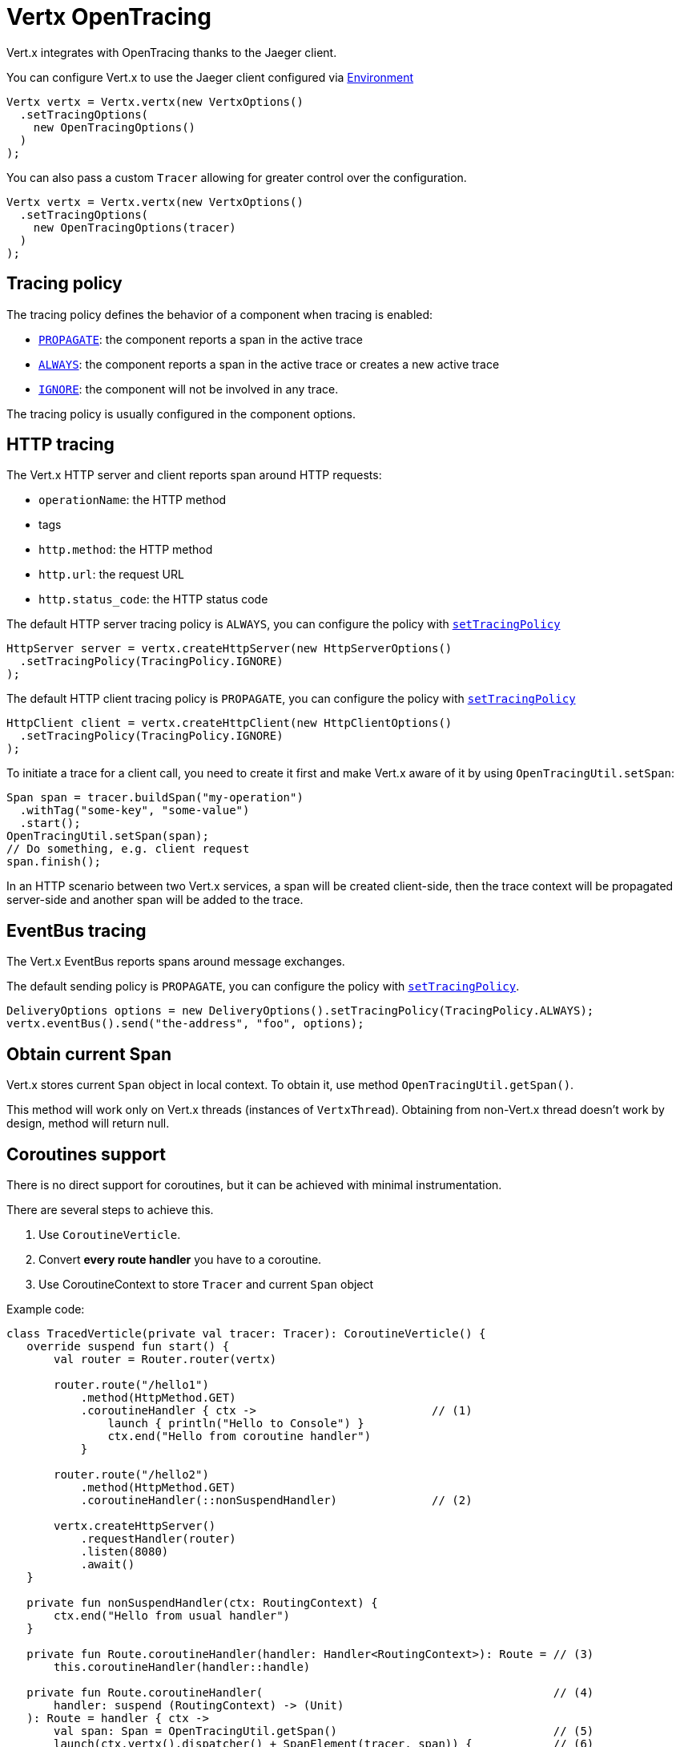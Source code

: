 = Vertx OpenTracing

Vert.x integrates with OpenTracing thanks to the Jaeger client.

You can configure Vert.x to use the Jaeger client configured via
https://github.com/jaegertracing/jaeger-client-java/blob/master/jaeger-core/README.md#configuration-via-environment[Environment]

[source,java]
----
Vertx vertx = Vertx.vertx(new VertxOptions()
  .setTracingOptions(
    new OpenTracingOptions()
  )
);
----

You can also pass a custom `Tracer` allowing for greater control
over the configuration.

[source,java]
----
Vertx vertx = Vertx.vertx(new VertxOptions()
  .setTracingOptions(
    new OpenTracingOptions(tracer)
  )
);
----

== Tracing policy

The tracing policy defines the behavior of a component when tracing is enabled:

- `link:../../apidocs/io/vertx/core/tracing/TracingPolicy.html#PROPAGATE[PROPAGATE]`: the component reports a span in the active trace
- `link:../../apidocs/io/vertx/core/tracing/TracingPolicy.html#ALWAYS[ALWAYS]`: the component reports a span in the active trace or creates a new active trace
- `link:../../apidocs/io/vertx/core/tracing/TracingPolicy.html#IGNORE[IGNORE]`: the component will not be involved in any trace.

The tracing policy is usually configured in the component options.

== HTTP tracing

The Vert.x HTTP server and client reports span around HTTP requests:

- `operationName`: the HTTP method
- tags
 - `http.method`: the HTTP method
 - `http.url`: the request URL
 - `http.status_code`: the HTTP status code

The default HTTP server tracing policy is `ALWAYS`, you can configure the policy with `link:../../apidocs/io/vertx/core/http/HttpServerOptions.html#setTracingPolicy-io.vertx.core.tracing.TracingPolicy-[setTracingPolicy]`

[source,java]
----
HttpServer server = vertx.createHttpServer(new HttpServerOptions()
  .setTracingPolicy(TracingPolicy.IGNORE)
);
----

The default HTTP client tracing policy is `PROPAGATE`, you can configure the policy with `link:../../apidocs/io/vertx/core/http/HttpClientOptions.html#setTracingPolicy-io.vertx.core.tracing.TracingPolicy-[setTracingPolicy]`

[source,java]
----
HttpClient client = vertx.createHttpClient(new HttpClientOptions()
  .setTracingPolicy(TracingPolicy.IGNORE)
);
----

To initiate a trace for a client call, you need to create it first and make Vert.x
aware of it by using `OpenTracingUtil.setSpan`:

[source,java]
----
Span span = tracer.buildSpan("my-operation")
  .withTag("some-key", "some-value")
  .start();
OpenTracingUtil.setSpan(span);
// Do something, e.g. client request
span.finish();
----

In an HTTP scenario between two Vert.x services, a span will be created client-side, then
the trace context will be propagated server-side and another span will be added to the trace.

== EventBus tracing

The Vert.x EventBus reports spans around message exchanges.

The default sending policy is `PROPAGATE`, you can configure the policy with `link:../../apidocs/io/vertx/core/eventbus/DeliveryOptions.html#setTracingPolicy-io.vertx.core.tracing.TracingPolicy-[setTracingPolicy]`.

[source,java]
----
DeliveryOptions options = new DeliveryOptions().setTracingPolicy(TracingPolicy.ALWAYS);
vertx.eventBus().send("the-address", "foo", options);
----

== Obtain current Span

Vert.x stores current `Span` object in local context.
To obtain it, use method `OpenTracingUtil.getSpan()`.

This method will work only on Vert.x threads (instances of `VertxThread`).
Obtaining from non-Vert.x thread doesn't work by design, method will return null.

== Coroutines support

There is no direct support for coroutines, but it can be achieved with minimal instrumentation.

There are several steps to achieve this.

1. Use `CoroutineVerticle`.
2. Convert *every route handler* you have to a coroutine.
3. Use CoroutineContext to store `Tracer` and current `Span` object


Example code:

[source,kotlin]
----
class TracedVerticle(private val tracer: Tracer): CoroutineVerticle() {
   override suspend fun start() {
       val router = Router.router(vertx)

       router.route("/hello1")
           .method(HttpMethod.GET)
           .coroutineHandler { ctx ->                          // (1)
               launch { println("Hello to Console") }
               ctx.end("Hello from coroutine handler")
           }

       router.route("/hello2")
           .method(HttpMethod.GET)
           .coroutineHandler(::nonSuspendHandler)              // (2)

       vertx.createHttpServer()
           .requestHandler(router)
           .listen(8080)
           .await()
   }

   private fun nonSuspendHandler(ctx: RoutingContext) {
       ctx.end("Hello from usual handler")
   }

   private fun Route.coroutineHandler(handler: Handler<RoutingContext>): Route = // (3)
       this.coroutineHandler(handler::handle)

   private fun Route.coroutineHandler(                                           // (4)
       handler: suspend (RoutingContext) -> (Unit)
   ): Route = handler { ctx ->
       val span: Span = OpenTracingUtil.getSpan()                                // (5)
       launch(ctx.vertx().dispatcher() + SpanElement(tracer, span)) {            // (6)
           val spanElem = coroutineContext[SpanElement]                          // (7)
           if (spanElem == null) {
               handler(ctx)
           } else {
               val span = spanElem.span
               val tracer = spanElem.tracer
               val childSpan = span                                                // (8)
               try {
                   withContext(SpanElement(tracer, childSpan)) { handler(ctx) }    // (9)
               } finally {
                   // childSpan.finish()                                           // (10)
               }
           }
           // OR create a helper method for further reuse
           withContextTraced(coroutineContext) {
               try {
                   handler(ctx)
               } catch (t: Throwable) {
                   ctx.fail(t)
               }
           }
       }
   }
}
----

1. Creates a coroutine handler with `coroutineHandler` extension method.
2. Creates usual async handler, which is then wrapped to a coroutine.
3. Extension method to convert `Handler<RoutingContext>` to suspendable function.
4. Extension method which creates and launches a coroutine on Vert.x EventLoop.
5. Get current `Span` from Vert.x local context (populated automatically).
6. Create a wrapper coroutine, add current Span to `CoroutineContext`.
7. Retrieve a `Span` from coroutine context.
8. Either reuse `span` or create a new span with `tracer.buildSpan("").asChildOf(span).start()`.
9. Put a new `Span` to a context.
10. Finish `childSpan`, if you created a new one.

Helper code, your implementation may vary:

[source,kotlin]
----
/**
* Keeps references to a tracer and current Span inside CoroutineContext
*/
class SpanElement(val tracer: Tracer, val span: Span) :
   ThreadContextElement<Scope>,
   AbstractCoroutineContextElement(SpanElement) {

   companion object Key : CoroutineContext.Key<SpanElement>

   /**
   *  Will close current [Scope] after continuation's pause.
   */
   override fun restoreThreadContext(context: CoroutineContext, oldState: Scope) {
       oldState.close()
   }

   /**
   * Will create a new [Scope] after each continuation's resume, scope is activated with provided [span] instance.
   */
   override fun updateThreadContext(context: CoroutineContext): Scope {
       return tracer.activateSpan(span)
   }
}

/**
* Advanced helper method with a few options, also shows how to use MDCContext to pass a Span to a logger.
*/
suspend fun <T> withContextTraced(
   context: CoroutineContext,
   reuseParentSpan: Boolean = true,
   block: suspend CoroutineScope.() -> T
): T {
   return coroutineScope {
       val spanElem = this.coroutineContext[SpanElement]

       if (spanElem == null) {
           logger.warn { "Calling 'withTracer', but no span found in context" }
           withContext(context, block)
       } else {
           val childSpan = if (reuseParentSpan) spanElem.span
           else spanElem.tracer.buildSpan("").asChildOf(spanElem.span).start()

           try {
               val mdcSpan = mapOf(MDC_SPAN_KEY to childSpan.toString())
               withContext(context + SpanElement(spanElem.tracer, childSpan) + MDCContext(mdcSpan), block)
           } finally {
               if (!reuseParentSpan) childSpan.finish()
           }
       }
   }
}
private const val MDC_SPAN_KEY = "request.span.id"
----